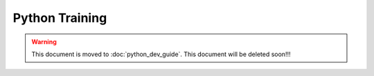 Python Training
===============

.. warning::
  This document is moved to :doc:`python_dev_guide`.
  This document will be deleted soon!!!
